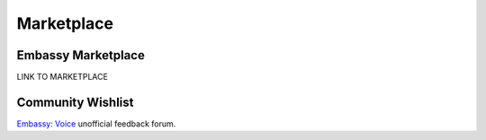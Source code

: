 .. _service-marketplace:

===========
Marketplace
===========

Embassy Marketplace
-------------------

LINK TO MARKETPLACE

Community Wishlist
------------------

`Embassy: Voice <https://s9.altweb.me/>`_ unofficial feedback forum.
